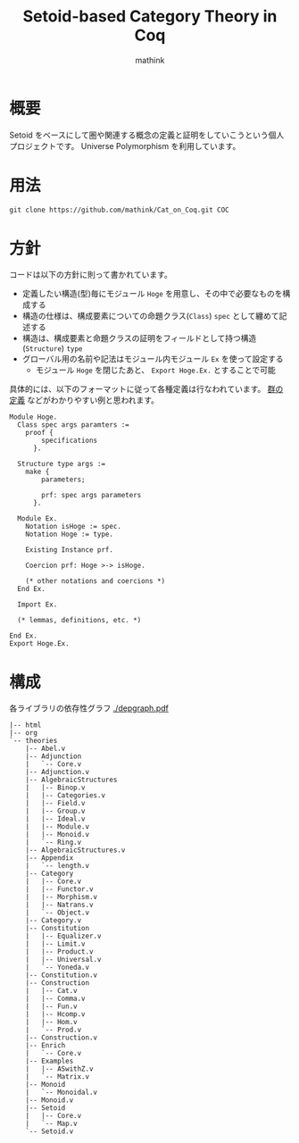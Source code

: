 #+TITLE: Setoid-based Category Theory in Coq
#+AUTHOR: mathink

* 概要

  Setoid をベースにして圏や関連する概念の定義と証明をしていこうという個人プロジェクトです。
  Universe Polymorphism を利用しています。

* 用法

  #+BEGIN_SRC txt
    git clone https://github.com/mathink/Cat_on_Coq.git COC
  #+END_SRC

* 方針

  コードは以下の方針に則って書かれています。

  - 定義したい構造(型)毎にモジュール =Hoge= を用意し、その中で必要なものを構成する
  - 構造の仕様は、構成要素についての命題クラス(=Class=) =spec= として纏めて記述する
  - 構造は、構成要素と命題クラスの証明をフィールドとして持つ構造(=Structure=) =type=
  - グローバル用の名前や記法はモジュール内モジュール =Ex= を使って設定する
    - モジュール =Hoge= を閉じたあと、 =Export Hoge.Ex.= とすることで可能 

  具体的には、以下のフォーマットに従って各種定義は行なわれています。
  [[https://github.com/mathink/Cat_on_Coq/blob/master/theories/AlgebraicStructures/Group.v][群の定義]] などがわかりやすい例と思われます。
  #+BEGIN_SRC coq
    Module Hoge.
      Class spec args paramters :=
        proof {
            specifications
          }.

      Structure type args :=
        make {
            parameters;

            prf: spec args parameters
          }.

      Module Ex.
        Notation isHoge := spec.
        Notation Hoge := type.

        Existing Instance prf.

        Coercion prf: Hoge >-> isHoge.

        (* other notations and coercions *)
      End Ex.

      Import Ex.

      (* lemmas, definitions, etc. *)

    End Ex.
    Export Hoge.Ex.
  #+END_SRC
  
* 構成

  各ライブラリの依存性グラフ [[./depgraph.pdf]]

  #+BEGIN_SRC text
    |-- html
    |-- org
    `-- theories
        |-- Abel.v
        |-- Adjunction
        |   `-- Core.v
        |-- Adjunction.v
        |-- AlgebraicStructures
        |   |-- Binop.v
        |   |-- Categories.v
        |   |-- Field.v
        |   |-- Group.v
        |   |-- Ideal.v
        |   |-- Module.v
        |   |-- Monoid.v
        |   `-- Ring.v
        |-- AlgebraicStructures.v
        |-- Appendix
        |   `-- length.v
        |-- Category
        |   |-- Core.v
        |   |-- Functor.v
        |   |-- Morphism.v
        |   |-- Natrans.v
        |   `-- Object.v
        |-- Category.v
        |-- Constitution
        |   |-- Equalizer.v
        |   |-- Limit.v
        |   |-- Product.v
        |   |-- Universal.v
        |   `-- Yoneda.v
        |-- Constitution.v
        |-- Construction
        |   |-- Cat.v
        |   |-- Comma.v
        |   |-- Fun.v
        |   |-- Hcomp.v
        |   |-- Hom.v
        |   `-- Prod.v
        |-- Construction.v
        |-- Enrich
        |   `-- Core.v
        |-- Examples
        |   |-- ASwithZ.v
        |   `-- Matrix.v
        |-- Monoid
        |   `-- Monoidal.v
        |-- Monoid.v
        |-- Setoid
        |   |-- Core.v
        |   `-- Map.v
        `-- Setoid.v
  #+END_SRC
